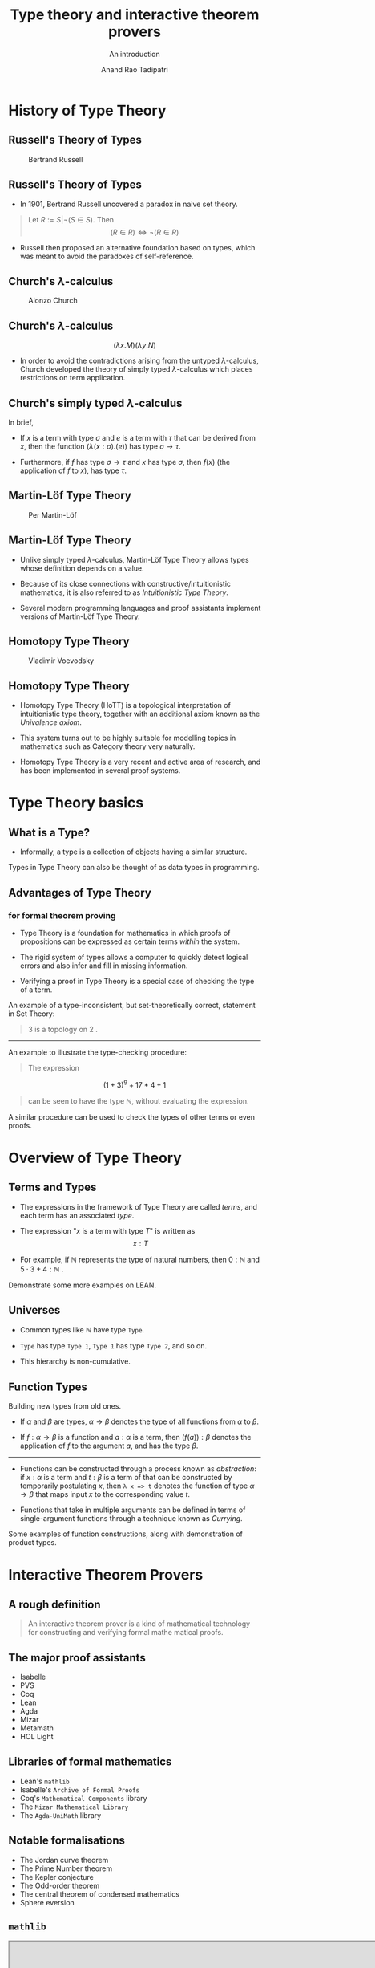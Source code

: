 #+title: Type theory and interactive theorem provers
#+subtitle: An introduction
#+author: Anand Rao Tadipatri

#+OPTIONS: num:nil toc:nil reveal_katex:t reveal_title_slide:auto
#+REVEAL_TRANS: default
#+REVEAL_ROOT: ..
#+REVEAL_THEME: black
#+REVEAL_MARGIN: 0.075
#+REVEAL_MIN_SCALE: 0.3
#+REVEAL_MAX_SCALE: 1.2

#+begin_comment
Instructions to export to =reveal.js=:
- Run =M-x load-library=
- Select =ox-reveal=
- Run =C-c C-e= for the export menu
- Select =R= for /reveal.js/
#+end_comment

* History of Type Theory
:PROPERTIES:
:CUSTOM_ID: history-of-type-theory
:END:
** Russell's Theory of Types
:PROPERTIES:
:CUSTOM_ID: russells-theory-of-types
:END:
#+caption: Bertrand Russell
[[https://upload.wikimedia.org/wikipedia/commons/thumb/5/5f/Bertrand_Russell_1957.jpg/330px-Bertrand_Russell_1957.jpg]]

** Russell's Theory of Types
:PROPERTIES:
:CUSTOM_ID: russells-theory-of-types-1
:END:
- In 1901, Bertrand Russell uncovered a paradox in naive set theory.

#+begin_quote
Let  $R := S \vert \neg\left(S \in S\right)$. Then $$\left(R \in R\right) \iff \neg\left(R \in R\right)$$
#+end_quote

- Russell then proposed an alternative foundation based on types, which
  was meant to avoid the paradoxes of self-reference.

** Church's \(\lambda\)-calculus
:PROPERTIES:
:CUSTOM_ID: churchs-lambda-calculus
:END:
#+caption: Alonzo Church
[[https://upload.wikimedia.org/wikipedia/en/a/a6/Alonzo_Church.jpg]]

** Church's \(\lambda\)-calculus
:PROPERTIES:
:CUSTOM_ID: churchs-lambda-calculus-1
:END:
\[ \left(\lambda x . M \right) \left(\lambda y . N \right) \]

- In order to avoid the contradictions arising from the untyped
  \(\lambda\)-calculus, Church developed the theory of simply typed
  \(\lambda\)-calculus which places restrictions on term application.

** Church's simply typed \(\lambda\)-calculus
:PROPERTIES:
:CUSTOM_ID: churchs-simply-typed-lambda-calculus
:END:
In brief,

- If \(x\) is a term with type \(\sigma\) and \(e\) is a term with
  \(\tau\) that can be derived from \(x\), then the function
  \(\left( \lambda \left( x : \sigma \right) . \left( e \right) \right)\)
  has type \(\sigma \to \tau\).

- Furthermore, if \(f\) has type \(\sigma \to \tau\) and \(x\) has type
  \(\sigma\), then \(f \left(x\right)\) (the application of \(f\) to
  \(x\)), has type \(\tau\).

** Martin-Löf Type Theory
:PROPERTIES:
:CUSTOM_ID: martin-löf-type-theory
:END:
#+caption: Per Martin-Löf
[[https://www.ae-info.org/attach/User/Martin-L%C3%B6f_Per/Per_Martin-Lof_big.jpg]]

** Martin-Löf Type Theory
:PROPERTIES:
:CUSTOM_ID: martin-löf-type-theory-1
:END:
- Unlike simply typed \(\lambda\)-calculus, Martin-Löf Type Theory
  allows types whose definition depends on a value.

- Because of its close connections with constructive/intuitionistic
  mathematics, it is also referred to as /Intuitionistic Type Theory/.

- Several modern programming languages and proof assistants implement
  versions of Martin-Löf Type Theory.

** Homotopy Type Theory
:PROPERTIES:
:CUSTOM_ID: homotopy-type-theory
:END:
#+caption: Vladimir Voevodsky
[[https://www.math.ias.edu/vladimir/sites/math.ias.edu.vladimir/files/Voevodsky_Vladimir_color_AK_2.jpg]]

** Homotopy Type Theory
:PROPERTIES:
:CUSTOM_ID: homotopy-type-theory-1
:END:
- Homotopy Type Theory (HoTT) is a topological interpretation of
  intuitionistic type theory, together with an additional axiom known as
  the /Univalence axiom/.

- This system turns out to be highly suitable for modelling topics in
  mathematics such as Category theory very naturally.

- Homotopy Type Theory is a very recent and active area of research, and
  has been implemented in several proof systems.

* Type Theory basics
:PROPERTIES:
:CUSTOM_ID: type-theory-basics
:END:
** What is a Type?
:PROPERTIES:
:CUSTOM_ID: what-is-a-type
:END:
- Informally, a type is a collection of objects having a similar
  structure.

Types in Type Theory can also be thought of as data types in
programming.

** Advantages of Type Theory
:PROPERTIES:
:CUSTOM_ID: advantages-of-type-theory
:END:
*** for formal theorem proving
:PROPERTIES:
:CUSTOM_ID: for-formal-theorem-proving
:END:
- Type Theory is a foundation for mathematics in which proofs of
  propositions can be expressed as certain terms /within/ the system.

- The rigid system of types allows a computer to quickly detect logical
  errors and also infer and fill in missing information.

- Verifying a proof in Type Theory is a special case of checking the
  type of a term.

#+REVEAL: fragment

An example of a type-inconsistent, but set-theoretically correct,
statement in Set Theory:

#+begin_quote
\(3\) is a topology on \(2\) .

#+end_quote

--------------

An example to illustrate the type-checking procedure:

#+begin_quote
The expression

#+end_quote

\[(1 + 3)^9 + 17 * 4 + 1\]

#+begin_quote
can be seen to have the type \(\mathbb{N}\), without evaluating the
expression.

#+end_quote

A similar procedure can be used to check the types of other terms or
even proofs.

* Overview of Type Theory
:PROPERTIES:
:CUSTOM_ID: overview-of-type-theory
:END:
** Terms and Types
:PROPERTIES:
:CUSTOM_ID: terms-and-types
:END:
- The expressions in the framework of Type Theory are called /terms/,
  and each term has an associated /type/.

- The expression "\(x\) is a term with type \(T\)" is written as
  \[ x : T \]

- For example, if \(\mathbb{N}\) represents the type of natural numbers,
  then \(0 : \mathbb{N}\) and \(5 \cdot 3 + 4 : \mathbb{N}\) .

Demonstrate some more examples on LEAN.

** Universes
:PROPERTIES:
:CUSTOM_ID: universes
:END:
- Common types like \(\mathbb{N}\) have type =Type=.

- =Type= has type =Type 1=, =Type 1= has type =Type 2=, and so on.

- This hierarchy is non-cumulative.

** Function Types
:PROPERTIES:
:CUSTOM_ID: function-types
:END:

Building new types from old ones.

- If \(\alpha\) and \(\beta\) are types, \(\alpha \to \beta\) denotes
  the type of all functions from \(\alpha\) to \(\beta\).

- If \(f : \alpha \to \beta\) is a function and \(a : \alpha\) is a
  term, then \(\left( f \left( a \right) \right) : \beta\) denotes the
  application of \(f\) to the argument \(a\), and has the type
  \(\beta\).

--------------

- Functions can be constructed through a process known as /abstraction/:
  if \(x : \alpha\) is a term and \(t : \beta\) is a term of that can be
  constructed by temporarily postulating \(x\), then =λ x => t= denotes
  the function of type \(\alpha \to \beta\) that maps input \(x\) to the
  corresponding value \(t\).

- Functions that take in multiple arguments can be defined in terms of
  single-argument functions through a technique known as /Currying/.

Some examples of function constructions, along with demonstration of
product types.


* Interactive Theorem Provers
:PROPERTIES:
:reveal_background: file:./.img/lean_logo2.svg
:END:

** A rough definition

#+begin_quote
An interactive theorem prover is a kind of mathematical technology for constructing and verifying formal mathe
matical proofs.
#+end_quote

** The major proof assistants
- Isabelle
- PVS
- Coq
- Lean
- Agda
- Mizar
- Metamath
- HOL Light

** Libraries of formal mathematics
- Lean's =mathlib=
- Isabelle's =Archive of Formal Proofs=
- Coq's =Mathematical Components= library
- The =Mizar Mathematical Library=
- The =Agda-UniMath= library

** Notable formalisations

- The Jordan curve theorem
- The Prime Number theorem
- The Kepler conjecture
- The Odd-order theorem
- The central theorem of condensed mathematics
- Sphere eversion

** =mathlib=

#+begin_export html
<iframe src="https://leanprover-community.github.io/mathlib-overview.html"
height="600"
width="970"
title="An overview of Lean's mathlib"></iframe>
#+end_export

* The benefits of formalisation

** Verification of mathematics
- Small-scale and large-scale consistency
- Verification of /black-box/ results
- Formalisation of results involving a large number of computer calculations

* The future of interactive theorem provers

** Exposition

#+begin_export html
<p style="font-size:14px">
An interactive document automatically generated from a formal proof by a tool of Patrick Massot and Kyle Miller.
</p>

<iframe
allowtransparency="true"
style="background-color: White;"
src="https://www.imo.universite-paris-saclay.fr/~patrick.massot/Examples/ContinuousFrom.html"
height="550"
width="970"
title="A tool for communicating formal mathematical proofs"></iframe>
#+end_export

#+BEGIN_NOTES
A tool by Patrick Massot and Kyle Miller to convert Lean proofs into interactive documents that can be expanded and collapsed to any depth.
#+END_NOTES

** Exposition

#+begin_export html
<p style="font-size:14px">
The <code>Natural Number Game</code>, developed by Buzzard, Pedramfar, Eugster, Bentkamp, Massot.
</p>

<iframe
allowtransparency="true"
style="background-color: White;"
src="https://adam.math.hhu.de/#/game/nng"
height="550"
width="970"
title="The natural number game"></iframe>
#+end_export

** Visualisation

#+begin_export html
<p style="font-size:14px">
An interactive image generated automatically by the <code>ProofWidgets4</code> framework of Ayers, Nawrocki and Ebner.
</p>

<img
src="./.img/infoview-sets.png"
alt="A ProofWidgets4 visualisation of a Venn diagram"
width="970"
height="550"
>
#+end_export
** AI Integration

#+begin_export html
<p style="font-size:14px">
<code>LeanAIde</code>, an automatic formalisation tool developed by S. Gadgil, A. R. Tadipatri, A. Agrawal, N. Goyal, A. Narayanan.
</p>

<img
src="./.img/leanaide-translation.gif"
alt="Automatic translation of natural language to Lean code"
width="970"
height="600"
>
#+end_export

#+BEGIN_NOTES
The strengths and weaknesses of interactive theorem provers and language models perfectly complement each other; interactive theorem provers are precise, while language models are creative.

There is a tremendous potential for combining the two technologies.

The gif demonstrates a tool for automatic translation of theorem statements from natural language to =Lean= code (developed by Dr. Siddhartha Gadgil and myself, in collaboration with others).
#+END_NOTES

** Interactive theorem provers

#+begin_quote
Interactive theorem provers are tools that can help mathematicians to
experiment, discover, create, automate, verify, communicate and understand mathematics.
#+end_quote

#+BEGIN_NOTES
Interactive theorem provers hold great promise in changing the way mathematics is done. There are challenges in the way of adopting this technology, but addressing them may lead to great improvements in mathematical foundations and proof automation. Overall, interactive theorem provers point towards a future of fruitful mathematical collaborations between humans and computers.
#+END_NOTES

** =Lean=

#+ATTR_REVEAL: :center false :frag (appear)
- =Lean= is an /interactive theorem prover and programming language/ based on the foundation of /dependent type theory/.
- It is being developed primarily by Leonardo de Moura and Sebastian Ullrich.
- =Lean= has a large library of formal mathematics, known as =mathlib=.
- =Lean4= is also designed to be a fast and general-purpose programming language.
- =Lean= is common platform for programs and proofs, allowing them to be mixed in novel ways.
